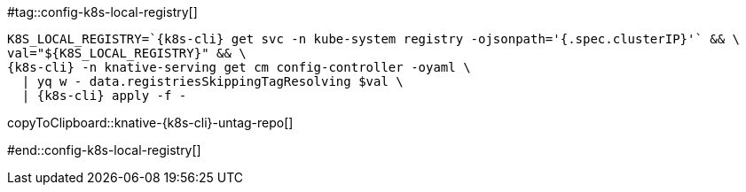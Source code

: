 [k8s-cli='']

#tag::config-k8s-local-registry[]

[#knative-{k8s-cli}-untag-repo]
[source,bash,subs="+macros,+attributes"]
----
K8S_LOCAL_REGISTRY=`{k8s-cli} get svc -n kube-system registry -ojsonpath='{.spec.clusterIP}'` && \ 
val="pass:[${K8S_LOCAL_REGISTRY}]" && \
{k8s-cli} -n knative-serving get cm config-controller -oyaml \
  | yq w - data.registriesSkippingTagResolving $val \
  | {k8s-cli} apply -f -
----
copyToClipboard::knative-{k8s-cli}-untag-repo[]

#end::config-k8s-local-registry[]
